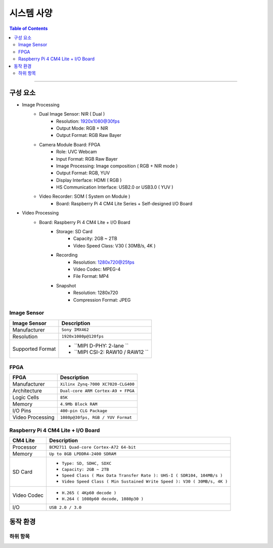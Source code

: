*********************************
시스템 사양
*********************************

.. contents:: Table of Contents

---------

구성 요소
========

- Image Processing
    - Dual Image Sensor: NIR ( Dual )
        - Resolution: 1920x1080@30fps
        - Output Mode: RGB + NIR
        - Output Format: RGB Raw Bayer
    - Camera Module Board: FPGA
        - Role: UVC Webcam
        - Input Format: RGB Raw Bayer
        - Image Processing: Image composition ( RGB + NIR mode )
        - Output Format: RGB, YUV
        - Display Interface: HDMI ( RGB )
        - HS Communication Interface: USB2.0 or USB3.0 ( YUV )
    - Video Recorder: SOM ( System on Module )
        - Board: Raspberry Pi 4 CM4 Lite Series + Self-designed I/O Board
        
- Video Processing
    - Board: Raspberry Pi 4 CM4 Lite + I/O Board
        - Storage: SD Card
            - Capacity: 2GB ~ 2TB
            - Video Speed Class: V30 ( 30MB/s, 4K )
        - Recording
            - Resolution: 1280x720@25fps
            - Video Codec: MPEG-4
            - File Format: MP4
        - Snapshot
            - Resolution: 1280x720
            - Compression Format: JPEG

Image Sensor
-------------

+------------------+----------------------------------------+
| Image Sensor     | Description                            |
+==================+========================================+
| Manufacturer     | ``Sony IMX462``                        |
+------------------+----------------------------------------+
| Resolution       | ``1920x1080p@120fps``                  |
+------------------+----------------------------------------+
| Supported Format | - ``MIPI D-PHY: 2-lane ``              |
|                  | - ``MIPI CSI-2: RAW10 / RAW12 ``       |
+------------------+----------------------------------------+

FPGA
-----

+------------------+----------------------------------------+
| FPGA             | Description                            |
+==================+========================================+
| Manufacturer     | ``Xilinx Zynq-7000 XC7020-CLG400``     |
+------------------+----------------------------------------+
| Architecture     | ``Dual-core ARM Cortex-A9 + FPGA``     |
+------------------+----------------------------------------+
| Logic Cells      | ``85K``                                |
+------------------+----------------------------------------+
| Memory           | ``4.9Mb Block RAM``                    |
+------------------+----------------------------------------+
| I/O Pins         | ``400-pin CLG Package``                |
+------------------+----------------------------------------+
| Video Processing | ``1080p@30fps, RGB / YUV Format``      |
+------------------+----------------------------------------+

Raspberry Pi 4 CM4 Lite + I/O Board
------------------------------------

+------------------+----------------------------------------------------------------------------+
| CM4 Lite         | Description                                                                |
+==================+============================================================================+
| Processor        | ``BCM2711 Quad-core Cortex-A72 64-bit``                                    |
+------------------+----------------------------------------------------------------------------+
| Memory           | ``Up to 8GB LPDDR4-2400 SDRAM``                                            |
+------------------+----------------------------------------------------------------------------+
| SD Card          | - ``Type: SD, SDHC, SDXC``                                                 |
|                  | - ``Capacity: 2GB ~ 2TB``                                                  |
|                  | - ``Speed Class ( Max Data Transfer Rate ): UHS-I ( SDR104, 104MB/s )``    |
|                  | - ``Video Speed Class ( Min Sustained Write Speed ): V30 ( 30MB/s, 4K )``  | 
+------------------+----------------------------------------------------------------------------+
| Video Codec      | - ``H.265 ( 4Kp60 decode )``                                               |
|                  | - ``H.264 ( 1080p60 decode, 1080p30 )``                                    |
+------------------+----------------------------------------------------------------------------+
| I/O              | ``USB 2.0 / 3.0``                                                          |
+------------------+----------------------------------------------------------------------------+


동작 환경
========

하위 항목
---------